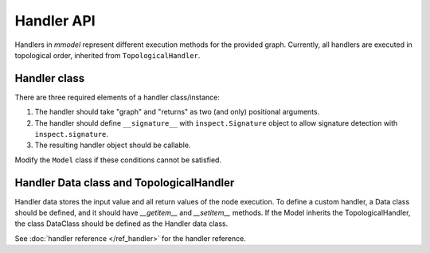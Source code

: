 Handler API
===========

Handlers in *mmodel* represent different execution methods for the provided
graph. Currently, all handlers are executed in topological order,
inherited from ``TopologicalHandler``.

Handler class
--------------

There are three required elements of a handler class/instance:

1. The handler should take "graph" and "returns" as two (and only) positional
   arguments.
2. The handler should define ``__signature__`` with ``inspect.Signature`` object
   to allow signature detection with ``inspect.signature``.
3. The resulting handler object should be callable.

Modify the ``Model`` class if these conditions cannot be satisfied.

Handler Data class and TopologicalHandler
------------------------------------------
Handler data stores the input value and all return values of the node execution.
To define a custom handler, a Data class should be defined, 
and it should have `__getitem__` and `__setitem__` methods.
If the Model inherits the TopologicalHandler, the class DataClass should be
defined as the Handler data class.

See :doc:`handler reference </ref_handler>` for the handler reference.

